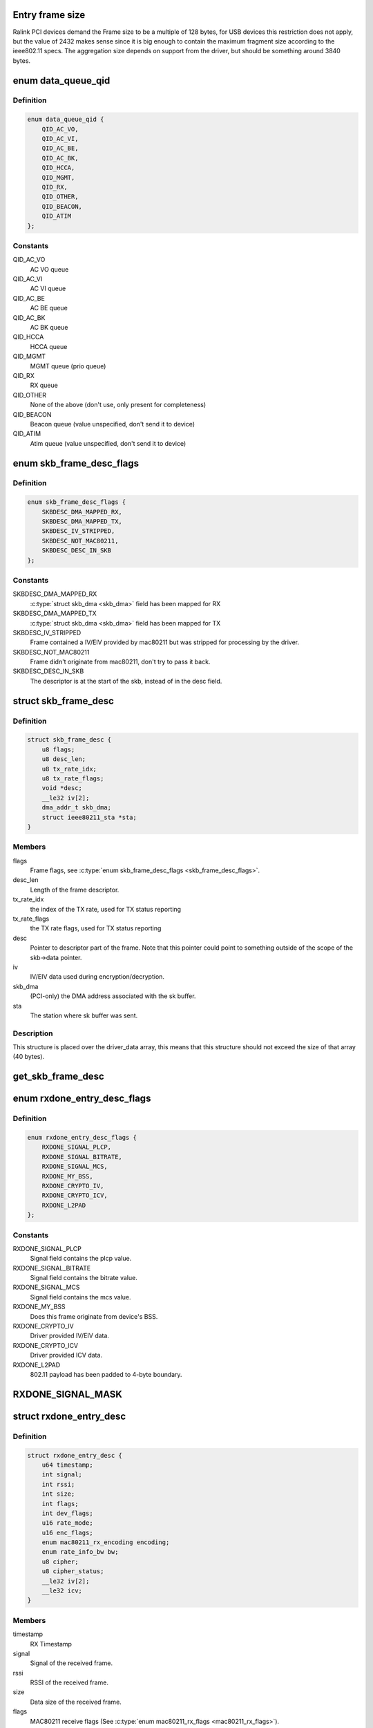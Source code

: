 .. -*- coding: utf-8; mode: rst -*-
.. src-file: drivers/net/wireless/ralink/rt2x00/rt2x00queue.h

.. _`entry-frame-size`:

Entry frame size
================

Ralink PCI devices demand the Frame size to be a multiple of 128 bytes,
for USB devices this restriction does not apply, but the value of
2432 makes sense since it is big enough to contain the maximum fragment
size according to the ieee802.11 specs.
The aggregation size depends on support from the driver, but should
be something around 3840 bytes.

.. _`data_queue_qid`:

enum data_queue_qid
===================

.. c:type:: enum data_queue_qid

    Queue identification

.. _`data_queue_qid.definition`:

Definition
----------

.. code-block:: c

    enum data_queue_qid {
        QID_AC_VO,
        QID_AC_VI,
        QID_AC_BE,
        QID_AC_BK,
        QID_HCCA,
        QID_MGMT,
        QID_RX,
        QID_OTHER,
        QID_BEACON,
        QID_ATIM
    };

.. _`data_queue_qid.constants`:

Constants
---------

QID_AC_VO
    AC VO queue

QID_AC_VI
    AC VI queue

QID_AC_BE
    AC BE queue

QID_AC_BK
    AC BK queue

QID_HCCA
    HCCA queue

QID_MGMT
    MGMT queue (prio queue)

QID_RX
    RX queue

QID_OTHER
    None of the above (don't use, only present for completeness)

QID_BEACON
    Beacon queue (value unspecified, don't send it to device)

QID_ATIM
    Atim queue (value unspecified, don't send it to device)

.. _`skb_frame_desc_flags`:

enum skb_frame_desc_flags
=========================

.. c:type:: enum skb_frame_desc_flags

    Flags for \ :c:type:`struct skb_frame_desc <skb_frame_desc>`\ 

.. _`skb_frame_desc_flags.definition`:

Definition
----------

.. code-block:: c

    enum skb_frame_desc_flags {
        SKBDESC_DMA_MAPPED_RX,
        SKBDESC_DMA_MAPPED_TX,
        SKBDESC_IV_STRIPPED,
        SKBDESC_NOT_MAC80211,
        SKBDESC_DESC_IN_SKB
    };

.. _`skb_frame_desc_flags.constants`:

Constants
---------

SKBDESC_DMA_MAPPED_RX
    \ :c:type:`struct skb_dma <skb_dma>`\  field has been mapped for RX

SKBDESC_DMA_MAPPED_TX
    \ :c:type:`struct skb_dma <skb_dma>`\  field has been mapped for TX

SKBDESC_IV_STRIPPED
    Frame contained a IV/EIV provided by
    mac80211 but was stripped for processing by the driver.

SKBDESC_NOT_MAC80211
    Frame didn't originate from mac80211,
    don't try to pass it back.

SKBDESC_DESC_IN_SKB
    The descriptor is at the start of the
    skb, instead of in the desc field.

.. _`skb_frame_desc`:

struct skb_frame_desc
=====================

.. c:type:: struct skb_frame_desc

    Descriptor information for the skb buffer

.. _`skb_frame_desc.definition`:

Definition
----------

.. code-block:: c

    struct skb_frame_desc {
        u8 flags;
        u8 desc_len;
        u8 tx_rate_idx;
        u8 tx_rate_flags;
        void *desc;
        __le32 iv[2];
        dma_addr_t skb_dma;
        struct ieee80211_sta *sta;
    }

.. _`skb_frame_desc.members`:

Members
-------

flags
    Frame flags, see \ :c:type:`enum skb_frame_desc_flags <skb_frame_desc_flags>`\ .

desc_len
    Length of the frame descriptor.

tx_rate_idx
    the index of the TX rate, used for TX status reporting

tx_rate_flags
    the TX rate flags, used for TX status reporting

desc
    Pointer to descriptor part of the frame.
    Note that this pointer could point to something outside
    of the scope of the skb->data pointer.

iv
    IV/EIV data used during encryption/decryption.

skb_dma
    (PCI-only) the DMA address associated with the sk buffer.

sta
    The station where sk buffer was sent.

.. _`skb_frame_desc.description`:

Description
-----------

This structure is placed over the driver_data array, this means that
this structure should not exceed the size of that array (40 bytes).

.. _`get_skb_frame_desc`:

get_skb_frame_desc
==================

.. c:function:: struct skb_frame_desc*get_skb_frame_desc(struct sk_buff *skb)

    Obtain the rt2x00 frame descriptor from a sk_buff.

    :param struct sk_buff \*skb:
        \ :c:type:`struct sk_buff <sk_buff>`\  from where we obtain the \ :c:type:`struct skb_frame_desc <skb_frame_desc>`\ 

.. _`rxdone_entry_desc_flags`:

enum rxdone_entry_desc_flags
============================

.. c:type:: enum rxdone_entry_desc_flags

    Flags for \ :c:type:`struct rxdone_entry_desc <rxdone_entry_desc>`\ 

.. _`rxdone_entry_desc_flags.definition`:

Definition
----------

.. code-block:: c

    enum rxdone_entry_desc_flags {
        RXDONE_SIGNAL_PLCP,
        RXDONE_SIGNAL_BITRATE,
        RXDONE_SIGNAL_MCS,
        RXDONE_MY_BSS,
        RXDONE_CRYPTO_IV,
        RXDONE_CRYPTO_ICV,
        RXDONE_L2PAD
    };

.. _`rxdone_entry_desc_flags.constants`:

Constants
---------

RXDONE_SIGNAL_PLCP
    Signal field contains the plcp value.

RXDONE_SIGNAL_BITRATE
    Signal field contains the bitrate value.

RXDONE_SIGNAL_MCS
    Signal field contains the mcs value.

RXDONE_MY_BSS
    Does this frame originate from device's BSS.

RXDONE_CRYPTO_IV
    Driver provided IV/EIV data.

RXDONE_CRYPTO_ICV
    Driver provided ICV data.

RXDONE_L2PAD
    802.11 payload has been padded to 4-byte boundary.

.. _`rxdone_signal_mask`:

RXDONE_SIGNAL_MASK
==================

.. c:function::  RXDONE_SIGNAL_MASK()

    Define to mask off all \ :c:type:`struct rxdone_entry_desc_flags <rxdone_entry_desc_flags>`\  flags except for the RXDONE_SIGNAL\_\* flags. This is useful to convert the dev_flags from \ :c:type:`struct rxdone_entry_desc <rxdone_entry_desc>`\  to a signal value type.

.. _`rxdone_entry_desc`:

struct rxdone_entry_desc
========================

.. c:type:: struct rxdone_entry_desc

    RX Entry descriptor

.. _`rxdone_entry_desc.definition`:

Definition
----------

.. code-block:: c

    struct rxdone_entry_desc {
        u64 timestamp;
        int signal;
        int rssi;
        int size;
        int flags;
        int dev_flags;
        u16 rate_mode;
        u16 enc_flags;
        enum mac80211_rx_encoding encoding;
        enum rate_info_bw bw;
        u8 cipher;
        u8 cipher_status;
        __le32 iv[2];
        __le32 icv;
    }

.. _`rxdone_entry_desc.members`:

Members
-------

timestamp
    RX Timestamp

signal
    Signal of the received frame.

rssi
    RSSI of the received frame.

size
    Data size of the received frame.

flags
    MAC80211 receive flags (See \ :c:type:`enum mac80211_rx_flags <mac80211_rx_flags>`\ ).

dev_flags
    Ralink receive flags (See \ :c:type:`enum rxdone_entry_desc_flags <rxdone_entry_desc_flags>`\ ).

rate_mode
    Rate mode (See \ ``enum``\  rate_modulation).

enc_flags
    *undescribed*

encoding
    *undescribed*

bw
    *undescribed*

cipher
    Cipher type used during decryption.

cipher_status
    Decryption status.

iv
    IV/EIV data used during decryption.

icv
    ICV data used during decryption.

.. _`rxdone_entry_desc.description`:

Description
-----------

Summary of information that has been read from the RX frame descriptor.

.. _`txdone_entry_desc_flags`:

enum txdone_entry_desc_flags
============================

.. c:type:: enum txdone_entry_desc_flags

    Flags for \ :c:type:`struct txdone_entry_desc <txdone_entry_desc>`\ 

.. _`txdone_entry_desc_flags.definition`:

Definition
----------

.. code-block:: c

    enum txdone_entry_desc_flags {
        TXDONE_UNKNOWN,
        TXDONE_SUCCESS,
        TXDONE_FALLBACK,
        TXDONE_FAILURE,
        TXDONE_EXCESSIVE_RETRY,
        TXDONE_AMPDU,
        TXDONE_NO_ACK_REQ
    };

.. _`txdone_entry_desc_flags.constants`:

Constants
---------

TXDONE_UNKNOWN
    Hardware could not determine success of transmission.

TXDONE_SUCCESS
    Frame was successfully send

TXDONE_FALLBACK
    Hardware used fallback rates for retries

TXDONE_FAILURE
    Frame was not successfully send

TXDONE_EXCESSIVE_RETRY
    In addition to \ :c:type:`struct TXDONE_FAILURE <TXDONE_FAILURE>`\ , the
    frame transmission failed due to excessive retries.

TXDONE_AMPDU
    *undescribed*

TXDONE_NO_ACK_REQ
    *undescribed*

.. _`txdone_entry_desc_flags.description`:

Description
-----------

Every txdone report has to contain the basic result of the
transmission, either \ :c:type:`struct TXDONE_UNKNOWN <TXDONE_UNKNOWN>`\ , \ :c:type:`struct TXDONE_SUCCESS <TXDONE_SUCCESS>`\  or
\ :c:type:`struct TXDONE_FAILURE <TXDONE_FAILURE>`\ . The flag \ :c:type:`struct TXDONE_FALLBACK <TXDONE_FALLBACK>`\  can be used in
conjunction with all of these flags but should only be set
if retires > 0. The flag \ :c:type:`struct TXDONE_EXCESSIVE_RETRY <TXDONE_EXCESSIVE_RETRY>`\  can only be used
in conjunction with \ :c:type:`struct TXDONE_FAILURE <TXDONE_FAILURE>`\ .

.. _`txdone_entry_desc`:

struct txdone_entry_desc
========================

.. c:type:: struct txdone_entry_desc

    TX done entry descriptor

.. _`txdone_entry_desc.definition`:

Definition
----------

.. code-block:: c

    struct txdone_entry_desc {
        unsigned long flags;
        int retry;
    }

.. _`txdone_entry_desc.members`:

Members
-------

flags
    TX done flags (See \ :c:type:`enum txdone_entry_desc_flags <txdone_entry_desc_flags>`\ ).

retry
    Retry count.

.. _`txdone_entry_desc.description`:

Description
-----------

Summary of information that has been read from the TX frame descriptor
after the device is done with transmission.

.. _`txentry_desc_flags`:

enum txentry_desc_flags
=======================

.. c:type:: enum txentry_desc_flags

    Status flags for TX entry descriptor

.. _`txentry_desc_flags.definition`:

Definition
----------

.. code-block:: c

    enum txentry_desc_flags {
        ENTRY_TXD_RTS_FRAME,
        ENTRY_TXD_CTS_FRAME,
        ENTRY_TXD_GENERATE_SEQ,
        ENTRY_TXD_FIRST_FRAGMENT,
        ENTRY_TXD_MORE_FRAG,
        ENTRY_TXD_REQ_TIMESTAMP,
        ENTRY_TXD_BURST,
        ENTRY_TXD_ACK,
        ENTRY_TXD_RETRY_MODE,
        ENTRY_TXD_ENCRYPT,
        ENTRY_TXD_ENCRYPT_PAIRWISE,
        ENTRY_TXD_ENCRYPT_IV,
        ENTRY_TXD_ENCRYPT_MMIC,
        ENTRY_TXD_HT_AMPDU,
        ENTRY_TXD_HT_BW_40,
        ENTRY_TXD_HT_SHORT_GI,
        ENTRY_TXD_HT_MIMO_PS
    };

.. _`txentry_desc_flags.constants`:

Constants
---------

ENTRY_TXD_RTS_FRAME
    This frame is a RTS frame.

ENTRY_TXD_CTS_FRAME
    This frame is a CTS-to-self frame.

ENTRY_TXD_GENERATE_SEQ
    This frame requires sequence counter.

ENTRY_TXD_FIRST_FRAGMENT
    This is the first frame.

ENTRY_TXD_MORE_FRAG
    This frame is followed by another fragment.

ENTRY_TXD_REQ_TIMESTAMP
    Require timestamp to be inserted.

ENTRY_TXD_BURST
    This frame belongs to the same burst event.

ENTRY_TXD_ACK
    An ACK is required for this frame.

ENTRY_TXD_RETRY_MODE
    When set, the long retry count is used.

ENTRY_TXD_ENCRYPT
    This frame should be encrypted.

ENTRY_TXD_ENCRYPT_PAIRWISE
    Use pairwise key table (instead of shared).

ENTRY_TXD_ENCRYPT_IV
    Generate IV/EIV in hardware.

ENTRY_TXD_ENCRYPT_MMIC
    Generate MIC in hardware.

ENTRY_TXD_HT_AMPDU
    This frame is part of an AMPDU.

ENTRY_TXD_HT_BW_40
    Use 40MHz Bandwidth.

ENTRY_TXD_HT_SHORT_GI
    Use short GI.

ENTRY_TXD_HT_MIMO_PS
    The receiving STA is in dynamic SM PS mode.

.. _`txentry_desc`:

struct txentry_desc
===================

.. c:type:: struct txentry_desc

    TX Entry descriptor

.. _`txentry_desc.definition`:

Definition
----------

.. code-block:: c

    struct txentry_desc {
        unsigned long flags;
        u16 length;
        u16 header_length;
        union {
            struct {
                u16 length_high;
                u16 length_low;
                u16 signal;
                u16 service;
                enum ifs ifs;
            } plcp;
            struct {
                u16 mcs;
                u8 stbc;
                u8 ba_size;
                u8 mpdu_density;
                enum txop txop;
                int wcid;
            } ht;
        } u;
        enum rate_modulation rate_mode;
        short retry_limit;
        enum cipher cipher;
        u16 key_idx;
        u16 iv_offset;
        u16 iv_len;
    }

.. _`txentry_desc.members`:

Members
-------

flags
    Descriptor flags (See \ :c:type:`enum queue_entry_flags <queue_entry_flags>`\ ).

length
    Length of the entire frame.

header_length
    Length of 802.11 header.

u
    *undescribed*

rate_mode
    Rate mode (See \ ``enum``\  rate_modulation).

retry_limit
    Max number of retries.

cipher
    Cipher type used for encryption.

key_idx
    Key index used for encryption.

iv_offset
    Position where IV should be inserted by hardware.

iv_len
    Length of IV data.

.. _`txentry_desc.description`:

Description
-----------

Summary of information for the frame descriptor before sending a TX frame.

.. _`queue_entry_flags`:

enum queue_entry_flags
======================

.. c:type:: enum queue_entry_flags

    Status flags for queue entry

.. _`queue_entry_flags.definition`:

Definition
----------

.. code-block:: c

    enum queue_entry_flags {
        ENTRY_BCN_ASSIGNED,
        ENTRY_BCN_ENABLED,
        ENTRY_OWNER_DEVICE_DATA,
        ENTRY_DATA_PENDING,
        ENTRY_DATA_IO_FAILED,
        ENTRY_DATA_STATUS_PENDING,
        ENTRY_DATA_STATUS_SET
    };

.. _`queue_entry_flags.constants`:

Constants
---------

ENTRY_BCN_ASSIGNED
    This entry has been assigned to an interface.
    As long as this bit is set, this entry may only be touched
    through the interface structure.

ENTRY_BCN_ENABLED
    *undescribed*

ENTRY_OWNER_DEVICE_DATA
    This entry is owned by the device for data
    transfer (either TX or RX depending on the queue). The entry should
    only be touched after the device has signaled it is done with it.

ENTRY_DATA_PENDING
    This entry contains a valid frame and is waiting
    for the signal to start sending.

ENTRY_DATA_IO_FAILED
    Hardware indicated that an IO error occurred
    while transferring the data to the hardware. No TX status report will
    be expected from the hardware.

ENTRY_DATA_STATUS_PENDING
    The entry has been send to the device and
    returned. It is now waiting for the status reporting before the
    entry can be reused again.

ENTRY_DATA_STATUS_SET
    *undescribed*

.. _`queue_entry`:

struct queue_entry
==================

.. c:type:: struct queue_entry

    Entry inside the \ :c:type:`struct data_queue <data_queue>`\ 

.. _`queue_entry.definition`:

Definition
----------

.. code-block:: c

    struct queue_entry {
        unsigned long flags;
        unsigned long last_action;
        struct data_queue *queue;
        struct sk_buff *skb;
        unsigned int entry_idx;
        u32 status;
        void *priv_data;
    }

.. _`queue_entry.members`:

Members
-------

flags
    Entry flags, see \ :c:type:`enum queue_entry_flags <queue_entry_flags>`\ .

last_action
    Timestamp of last change.

queue
    The data queue (&struct data_queue) to which this entry belongs.

skb
    The buffer which is currently being transmitted (for TX queue),
    or used to directly receive data in (for RX queue).

entry_idx
    The entry index number.

status
    Device specific status

priv_data
    Private data belonging to this queue entry. The pointer
    points to data specific to a particular driver and queue type.

.. _`queue_index`:

enum queue_index
================

.. c:type:: enum queue_index

    Queue index type

.. _`queue_index.definition`:

Definition
----------

.. code-block:: c

    enum queue_index {
        Q_INDEX,
        Q_INDEX_DMA_DONE,
        Q_INDEX_DONE,
        Q_INDEX_MAX
    };

.. _`queue_index.constants`:

Constants
---------

Q_INDEX
    Index pointer to the current entry in the queue, if this entry is
    owned by the hardware then the queue is considered to be full.

Q_INDEX_DMA_DONE
    Index pointer for the next entry which will have been
    transferred to the hardware.

Q_INDEX_DONE
    Index pointer to the next entry which will be completed by
    the hardware and for which we need to run the txdone handler. If this
    entry is not owned by the hardware the queue is considered to be empty.

Q_INDEX_MAX
    Keep last, used in \ :c:type:`struct data_queue <data_queue>`\  to determine the size
    of the index array.

.. _`data_queue_flags`:

enum data_queue_flags
=====================

.. c:type:: enum data_queue_flags

    Status flags for data queues

.. _`data_queue_flags.definition`:

Definition
----------

.. code-block:: c

    enum data_queue_flags {
        QUEUE_STARTED,
        QUEUE_PAUSED
    };

.. _`data_queue_flags.constants`:

Constants
---------

QUEUE_STARTED
    The queue has been started. Fox RX queues this means the
    device might be DMA'ing skbuffers. TX queues will accept skbuffers to
    be transmitted and beacon queues will start beaconing the configured
    beacons.

QUEUE_PAUSED
    The queue has been started but is currently paused.
    When this bit is set, the queue has been stopped in mac80211,
    preventing new frames to be enqueued. However, a few frames
    might still appear shortly after the pausing...

.. _`data_queue`:

struct data_queue
=================

.. c:type:: struct data_queue

    Data queue

.. _`data_queue.definition`:

Definition
----------

.. code-block:: c

    struct data_queue {
        struct rt2x00_dev *rt2x00dev;
        struct queue_entry *entries;
        enum data_queue_qid qid;
        unsigned long flags;
        struct mutex status_lock;
        spinlock_t tx_lock;
        spinlock_t index_lock;
        unsigned int count;
        unsigned short limit;
        unsigned short threshold;
        unsigned short length;
        unsigned short index[Q_INDEX_MAX];
        unsigned short txop;
        unsigned short aifs;
        unsigned short cw_min;
        unsigned short cw_max;
        unsigned short data_size;
        unsigned char desc_size;
        unsigned char winfo_size;
        unsigned short priv_size;
        unsigned short usb_endpoint;
        unsigned short usb_maxpacket;
    }

.. _`data_queue.members`:

Members
-------

rt2x00dev
    Pointer to main \ :c:type:`struct rt2x00dev <rt2x00dev>`\  where this queue belongs to.

entries
    Base address of the \ :c:type:`struct queue_entry <queue_entry>`\  which are
    part of this queue.

qid
    The queue identification, see \ :c:type:`enum data_queue_qid <data_queue_qid>`\ .

flags
    Entry flags, see \ :c:type:`enum queue_entry_flags <queue_entry_flags>`\ .

status_lock
    The mutex for protecting the start/stop/flush
    handling on this queue.

tx_lock
    Spinlock to serialize tx operations on this queue.

index_lock
    Spinlock to protect index handling. Whenever \ ``index``\ , \ ``index_done``\  or
    \ ``index_crypt``\  needs to be changed this lock should be grabbed to prevent
    index corruption due to concurrency.

count
    Number of frames handled in the queue.

limit
    Maximum number of entries in the queue.

threshold
    Minimum number of free entries before queue is kicked by force.

length
    Number of frames in queue.

index
    Index pointers to entry positions in the queue,
    use \ :c:type:`enum queue_index <queue_index>`\  to get a specific index field.

txop
    maximum burst time.

aifs
    The aifs value for outgoing frames (field ignored in RX queue).

cw_min
    The cw min value for outgoing frames (field ignored in RX queue).

cw_max
    The cw max value for outgoing frames (field ignored in RX queue).

data_size
    Maximum data size for the frames in this queue.

desc_size
    Hardware descriptor size for the data in this queue.

winfo_size
    *undescribed*

priv_size
    Size of per-queue_entry private data.

usb_endpoint
    Device endpoint used for communication (USB only)

usb_maxpacket
    Max packet size for given endpoint (USB only)

.. _`queue_end`:

queue_end
=========

.. c:function::  queue_end( __dev)

    Return pointer to the last queue (HELPER MACRO).

    :param  __dev:
        Pointer to \ :c:type:`struct rt2x00_dev <rt2x00_dev>`\ 

.. _`queue_end.description`:

Description
-----------

Using the base rx pointer and the maximum number of available queues,
this macro will return the address of 1 position beyond  the end of the
queues array.

.. _`tx_queue_end`:

tx_queue_end
============

.. c:function::  tx_queue_end( __dev)

    Return pointer to the last TX queue (HELPER MACRO).

    :param  __dev:
        Pointer to \ :c:type:`struct rt2x00_dev <rt2x00_dev>`\ 

.. _`tx_queue_end.description`:

Description
-----------

Using the base tx pointer and the maximum number of available TX
queues, this macro will return the address of 1 position beyond
the end of the TX queue array.

.. _`queue_next`:

queue_next
==========

.. c:function::  queue_next( __queue)

    Return pointer to next queue in list (HELPER MACRO).

    :param  __queue:
        Current queue for which we need the next queue

.. _`queue_next.description`:

Description
-----------

Using the current queue address we take the address directly
after the queue to take the next queue. Note that this macro
should be used carefully since it does not protect against
moving past the end of the list. (See macros \ :c:type:`struct queue_end <queue_end>`\  and
\ :c:type:`struct tx_queue_end <tx_queue_end>`\  for determining the end of the queue).

.. _`queue_loop`:

queue_loop
==========

.. c:function::  queue_loop( __entry,  __start,  __end)

    Loop through the queues within a specific range (HELPER MACRO).

    :param  __entry:
        Pointer where the current queue entry will be stored in.

    :param  __start:
        Start queue pointer.

    :param  __end:
        End queue pointer.

.. _`queue_loop.description`:

Description
-----------

This macro will loop through all queues between \ :c:type:`struct __start <__start>`\  and \ :c:type:`struct __end <__end>`\ .

.. _`queue_for_each`:

queue_for_each
==============

.. c:function::  queue_for_each( __dev,  __entry)

    Loop through all queues

    :param  __dev:
        Pointer to \ :c:type:`struct rt2x00_dev <rt2x00_dev>`\ 

    :param  __entry:
        Pointer where the current queue entry will be stored in.

.. _`queue_for_each.description`:

Description
-----------

This macro will loop through all available queues.

.. _`tx_queue_for_each`:

tx_queue_for_each
=================

.. c:function::  tx_queue_for_each( __dev,  __entry)

    Loop through the TX queues

    :param  __dev:
        Pointer to \ :c:type:`struct rt2x00_dev <rt2x00_dev>`\ 

    :param  __entry:
        Pointer where the current queue entry will be stored in.

.. _`tx_queue_for_each.description`:

Description
-----------

This macro will loop through all TX related queues excluding
the Beacon and Atim queues.

.. _`txall_queue_for_each`:

txall_queue_for_each
====================

.. c:function::  txall_queue_for_each( __dev,  __entry)

    Loop through all TX related queues

    :param  __dev:
        Pointer to \ :c:type:`struct rt2x00_dev <rt2x00_dev>`\ 

    :param  __entry:
        Pointer where the current queue entry will be stored in.

.. _`txall_queue_for_each.description`:

Description
-----------

This macro will loop through all TX related queues including
the Beacon and Atim queues.

.. _`rt2x00queue_for_each_entry`:

rt2x00queue_for_each_entry
==========================

.. c:function:: bool rt2x00queue_for_each_entry(struct data_queue *queue, enum queue_index start, enum queue_index end, void *data, bool (*fn)(struct queue_entry *entry, void *data))

    Loop through all entries in the queue

    :param struct data_queue \*queue:
        Pointer to \ ``data_queue``\ 

    :param enum queue_index start:
        \ :c:type:`enum queue_index <queue_index>`\  Pointer to start index

    :param enum queue_index end:
        \ :c:type:`enum queue_index <queue_index>`\  Pointer to end index

    :param void \*data:
        Data to pass to the callback function

    :param bool (\*fn)(struct queue_entry \*entry, void \*data):
        The function to call for each \ :c:type:`struct queue_entry <queue_entry>`\ 

.. _`rt2x00queue_for_each_entry.description`:

Description
-----------

This will walk through all entries in the queue, in chronological
order. This means it will start at the current \ ``start``\  pointer
and will walk through the queue until it reaches the \ ``end``\  pointer.

If fn returns true for an entry rt2x00queue_for_each_entry will stop
processing and return true as well.

.. _`rt2x00queue_empty`:

rt2x00queue_empty
=================

.. c:function:: int rt2x00queue_empty(struct data_queue *queue)

    Check if the queue is empty.

    :param struct data_queue \*queue:
        Queue to check if empty.

.. _`rt2x00queue_full`:

rt2x00queue_full
================

.. c:function:: int rt2x00queue_full(struct data_queue *queue)

    Check if the queue is full.

    :param struct data_queue \*queue:
        Queue to check if full.

.. _`rt2x00queue_available`:

rt2x00queue_available
=====================

.. c:function:: int rt2x00queue_available(struct data_queue *queue)

    Check the number of available entries in queue.

    :param struct data_queue \*queue:
        Queue to check.

.. _`rt2x00queue_threshold`:

rt2x00queue_threshold
=====================

.. c:function:: int rt2x00queue_threshold(struct data_queue *queue)

    Check if the queue is below threshold

    :param struct data_queue \*queue:
        Queue to check.

.. _`rt2x00queue_dma_timeout`:

rt2x00queue_dma_timeout
=======================

.. c:function:: int rt2x00queue_dma_timeout(struct queue_entry *entry)

    Check if a timeout occurred for DMA transfers

    :param struct queue_entry \*entry:
        Queue entry to check.

.. _`_rt2x00_desc_read`:

\_rt2x00_desc_read
==================

.. c:function:: __le32 _rt2x00_desc_read(__le32 *desc, const u8 word)

    Read a word from the hardware descriptor.

    :param __le32 \*desc:
        Base descriptor address

    :param const u8 word:
        Word index from where the descriptor should be read.

.. _`rt2x00_desc_read`:

rt2x00_desc_read
================

.. c:function:: u32 rt2x00_desc_read(__le32 *desc, const u8 word)

    Read a word from the hardware descriptor, this function will take care of the byte ordering.

    :param __le32 \*desc:
        Base descriptor address

    :param const u8 word:
        Word index from where the descriptor should be read.

.. _`_rt2x00_desc_write`:

\_rt2x00_desc_write
===================

.. c:function:: void _rt2x00_desc_write(__le32 *desc, const u8 word, __le32 value)

    write a word to the hardware descriptor, this function will take care of the byte ordering.

    :param __le32 \*desc:
        Base descriptor address

    :param const u8 word:
        Word index from where the descriptor should be written.

    :param __le32 value:
        Value that should be written into the descriptor.

.. _`rt2x00_desc_write`:

rt2x00_desc_write
=================

.. c:function:: void rt2x00_desc_write(__le32 *desc, const u8 word, u32 value)

    write a word to the hardware descriptor.

    :param __le32 \*desc:
        Base descriptor address

    :param const u8 word:
        Word index from where the descriptor should be written.

    :param u32 value:
        Value that should be written into the descriptor.

.. This file was automatic generated / don't edit.

